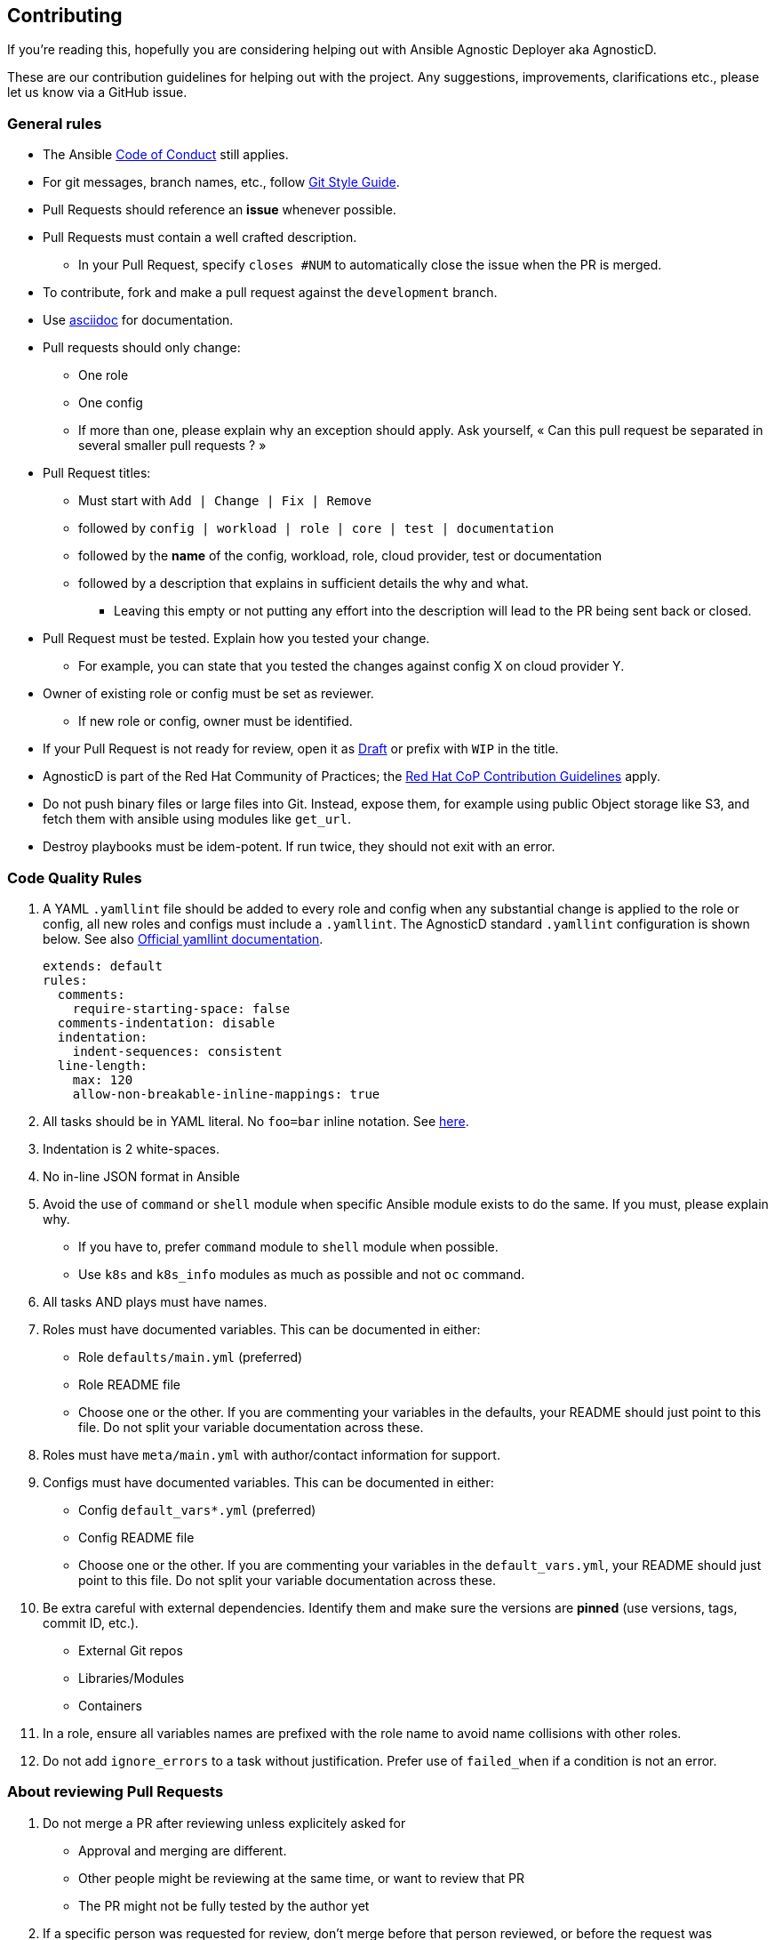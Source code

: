 == Contributing

If you're reading this, hopefully you are considering helping out with Ansible Agnostic Deployer aka AgnosticD.

These are our contribution guidelines for helping out with the project. Any suggestions, improvements, clarifications etc., please let us know via a GitHub issue.

=== General rules

* The Ansible link:https://docs.ansible.com/ansible/latest/community/code_of_conduct.html[Code of Conduct] still applies.
* For git messages, branch names, etc., follow link:https://github.com/redhat-cop/agnosticd/blob/development/docs/git-style-guide.adoc[Git Style Guide].
* Pull Requests should reference an *issue* whenever possible.
* Pull Requests must contain a well crafted description.
** In your Pull Request, specify `closes #NUM` to automatically close the issue when the PR is merged.
* To contribute, fork and make a pull request against the `development` branch.
* Use link:https://asciidoctor.org/docs/asciidoc-writers-guide/[asciidoc] for documentation.
* Pull requests should only change:
** One role
** One config
** If more than one, please explain why an exception should apply. Ask yourself, « Can this pull request be separated in several smaller pull requests ? »
* Pull Request titles:
** Must start with `Add | Change | Fix | Remove`
** followed by `config | workload | role | core | test | documentation`
** followed by the **name** of the config, workload, role, cloud provider, test or documentation
** followed by a description that explains in sufficient details the why and what.
*** Leaving this empty or not putting any effort into the description will lead to the PR being sent back or closed.
* Pull Request must be tested. Explain how you tested your change.
** For example, you can state that you tested the changes against config X on cloud provider Y.
* Owner of existing role or config must be set as reviewer.
** If new role or config, owner must be identified.
* If your Pull Request is not ready for review, open it as link:https://github.blog/2019-02-14-introducing-draft-pull-requests/[Draft] or prefix with `WIP` in the title.
* AgnosticD is part of the Red Hat Community of Practices; the link:https://redhat-cop.github.io/contrib/[Red Hat CoP Contribution Guidelines] apply.
* Do not push binary files or large files into Git. Instead, expose them, for example using public Object storage like S3, and fetch them with ansible using modules like `get_url`.
* Destroy playbooks must be idem-potent. If run twice, they should not exit with an error.

=== Code Quality Rules

. A YAML `.yamllint` file should be added to every role and config when any substantial change is applied to the role or config, all new roles and configs must include a `.yamllint`. The AgnosticD standard `.yamllint` configuration is shown below.  See also link:https://yamllint.readthedocs.io/en/stable/[Official yamllint documentation].
+
----
extends: default
rules:
  comments:
    require-starting-space: false
  comments-indentation: disable
  indentation:
    indent-sequences: consistent
  line-length:
    max: 120
    allow-non-breakable-inline-mappings: true
----

. All tasks should be in YAML literal. No `foo=bar` inline notation. See <<yamlliteral,here>>.
. Indentation is 2 white-spaces.
. No in-line JSON format in Ansible
. Avoid the use of `command` or `shell` module when specific Ansible module exists to do the same. If you must, please explain why.
** If you have to, prefer `command` module to `shell` module when possible.
** Use `k8s` and `k8s_info` modules as much as possible and not `oc` command.
. All tasks AND plays must have names.
. Roles must have documented variables. This can be documented in either:
** Role `defaults/main.yml` (preferred)
** Role README file
** Choose one or the other. If you are commenting your variables in the defaults, your README should just point to this file. Do not split your variable documentation across these.
. Roles must have `meta/main.yml` with author/contact information for support.
. Configs must have documented variables. This can be documented in either:
** Config `default_vars*.yml` (preferred)
** Config README file
** Choose one or the other. If you are commenting your variables in the `default_vars.yml`, your README should just point to this file. Do not split your variable documentation across these.
. Be extra careful with external dependencies. Identify them and make sure the versions are **pinned** (use versions, tags, commit ID, etc.).
** External Git repos
** Libraries/Modules
** Containers
. In a role, ensure all variables names are prefixed with the role name to avoid name collisions with other roles.
. Do not add `ignore_errors` to a task without justification. Prefer use of `failed_when` if a condition is not an error.

=== About reviewing Pull Requests

. Do not merge a PR after reviewing unless explicitely asked for
** Approval and merging are different.
** Other people might be reviewing at the same time, or want to review that PR
** The PR might not be fully tested by the author yet
. If a specific person was requested for review, don't merge before that person reviewed, or before the request was canceled.
. Take your time. If your PR is merged tomorrow instead of today, is it a big deal?
. Pull request for urgent critical fix for production must be titled and labeled accordingly.
+
.Example
----
URGENT Fix config ansible-tower, update Windows AMI Ids for all regions

Those images have been deleted and are not available anymore.
This change, if applied, will update the AMI Ids in 'foobar' config for all region.

closes #1234

labels: bug,urgent
----
. Please use labels to categorize Pull Requests and Issues.


=== Ansible rules

[[yamlliteral]]

[source,xml]
----
# This
- name: Create a directory
  file:
    state: directory
    path: /tmp/deletethis

# Not this
- name: Create a directory
  file: state=directory path=/tmpt/deletethis
----

* Module arguments should be indented two spaces

[source,yml]
----
# This
- name: Create a directory
  file:
    state: directory
    path: /tmp/deletethis

# Not This
- name: Create a directory
  file:
      state: directory
      path: /tmp/deletethis
----

* There should be a single line break between tasks
* Tags should be in multi-line format and indented two spaces just like module arguments above

[source,xml]
----
# This
- name: "Check hosts.equiv"
  stat:
    path: /etc/hosts.equiv
  register: hosts_equiv_audit
  always_run: yes
  tags:
    - tag1
    - tag2

# Not This
- name: "Check hosts.equiv"
  stat:
    path: /etc/hosts.equiv
  register: hosts_equiv_audit
  always_run: yes
  tags: [tag1,tag2]
----

* Every task must be named and provide brief descriptions about the task being accomplished.

=== Git

Please follow the link:https://github.com/redhat-cop/agnosticd/blob/development/docs/git-style-guide.adoc[Git Style Guide].

Note: during the review process, you may add new commits to address review comments or change existing commits. However, before getting your PR merged, please squash commits to a minimum set of meaningful commits. This can be done directly in the github web UI.

If you've broken your work up into a set of sequential changes and each commit pass the tests on their own then that's fine. If you've got commits fixing typos or other problems introduced by previous commits in the same PR, then those should be squashed before merging.

=== Tips and links

* link:https://git-scm.com/book/en/v2/Git-Tools-Rewriting-History[Rewriting Git History]
* link:http://gitready.com/advanced/2009/02/10/squashing-commits-with-rebase.html[Squashing commits with rebase]
* link:http://docs.ansible.com/ansible/community.html#community-code-of-conduct[Code of Conduct]
* link:https://docs.ansible.com/ansible/latest/community/code_of_conduct.html[Ansible Code of Conduct]
* link:https://github.com/redhat-cop/agnosticd/blob/development/docs/git-style-guide.adoc[Git Style Guide]
* link:https://redhat-cop.github.io/contrib/[Red Hat CoP Guidelines]
